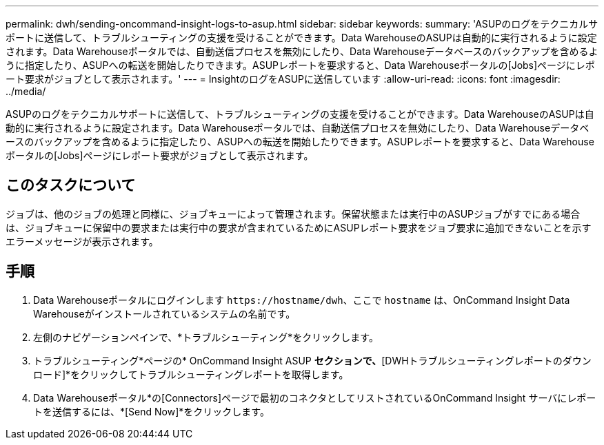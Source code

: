 ---
permalink: dwh/sending-oncommand-insight-logs-to-asup.html 
sidebar: sidebar 
keywords:  
summary: 'ASUPのログをテクニカルサポートに送信して、トラブルシューティングの支援を受けることができます。Data WarehouseのASUPは自動的に実行されるように設定されます。Data Warehouseポータルでは、自動送信プロセスを無効にしたり、Data Warehouseデータベースのバックアップを含めるように指定したり、ASUPへの転送を開始したりできます。ASUPレポートを要求すると、Data Warehouseポータルの[Jobs]ページにレポート要求がジョブとして表示されます。' 
---
= InsightのログをASUPに送信しています
:allow-uri-read: 
:icons: font
:imagesdir: ../media/


[role="lead"]
ASUPのログをテクニカルサポートに送信して、トラブルシューティングの支援を受けることができます。Data WarehouseのASUPは自動的に実行されるように設定されます。Data Warehouseポータルでは、自動送信プロセスを無効にしたり、Data Warehouseデータベースのバックアップを含めるように指定したり、ASUPへの転送を開始したりできます。ASUPレポートを要求すると、Data Warehouseポータルの[Jobs]ページにレポート要求がジョブとして表示されます。



== このタスクについて

ジョブは、他のジョブの処理と同様に、ジョブキューによって管理されます。保留状態または実行中のASUPジョブがすでにある場合は、ジョブキューに保留中の要求または実行中の要求が含まれているためにASUPレポート要求をジョブ要求に追加できないことを示すエラーメッセージが表示されます。



== 手順

. Data Warehouseポータルにログインします `+https://hostname/dwh+`、ここで `hostname` は、OnCommand Insight Data Warehouseがインストールされているシステムの名前です。
. 左側のナビゲーションペインで、*トラブルシューティング*をクリックします。
. トラブルシューティング*ページの* OnCommand Insight ASUP *セクションで、*[DWHトラブルシューティングレポートのダウンロード]*をクリックしてトラブルシューティングレポートを取得します。
. Data Warehouseポータル*の[Connectors]ページで最初のコネクタとしてリストされているOnCommand Insight サーバにレポートを送信するには、*[Send Now]*をクリックします。

